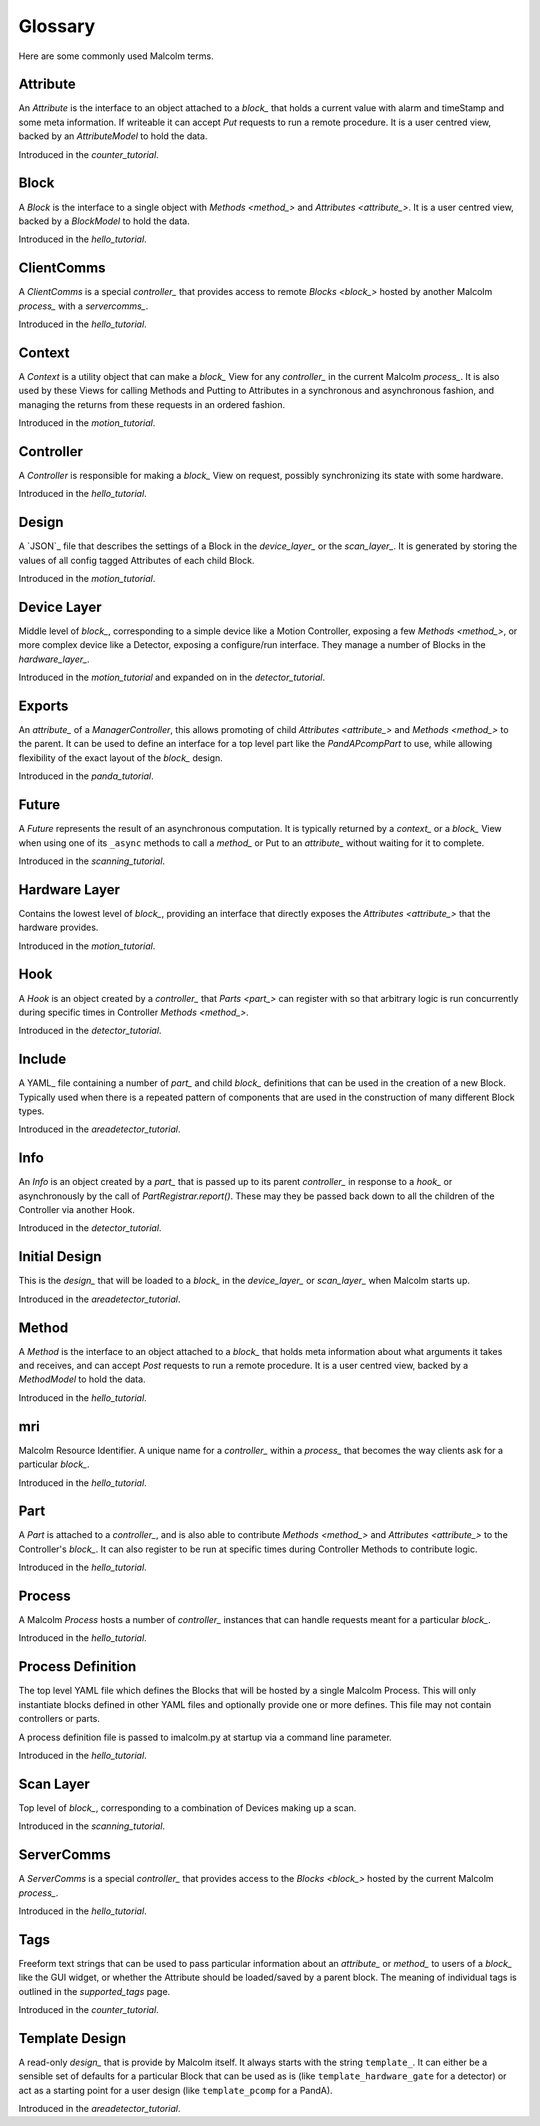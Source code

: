 .. _glossary:

Glossary
========

Here are some commonly used Malcolm terms.

.. define references for `Attribute_` and `attribute_` that don't conflict with
.. the one for `Attribute` that links to the python class

.. _attribute_:

Attribute
---------

An `Attribute` is the interface to an object attached to a `block_` that holds a
current value with alarm and timeStamp and some meta information. If writeable
it can accept `Put` requests to run a remote procedure. It is a user centred
view, backed by an `AttributeModel` to hold the data.

Introduced in the `counter_tutorial`.


.. _block_:

Block
-----

A `Block` is the interface to a single object with `Methods <method_>` and
`Attributes <attribute_>`. It is a user centred view, backed by a `BlockModel`
to hold the data.

Introduced in the `hello_tutorial`.


.. _clientcomms_:

ClientComms
-----------

A `ClientComms` is a special `controller_` that provides access to remote
`Blocks <block_>` hosted by another Malcolm `process_` with a `servercomms_`.

Introduced in the `hello_tutorial`.


.. _context_:

Context
-------

A `Context` is a utility object that can make a `block_` View for any
`controller_` in the current Malcolm `process_`. It is also used by these Views
for calling Methods and Putting to Attributes in a synchronous and asynchronous
fashion, and managing the returns from these requests in an ordered fashion.

Introduced in the `motion_tutorial`.


.. _controller_:

Controller
----------

A `Controller` is responsible for making a `block_` View on request, possibly
synchronizing its state with some hardware.

Introduced in the `hello_tutorial`.


.. _design_:

Design
------

A `JSON`_ file that describes the settings of a Block in the `device_layer_` or
the `scan_layer_`. It is generated by storing the values of all config tagged
Attributes of each child Block.

Introduced in the `motion_tutorial`.


.. _device_layer_:

Device Layer
------------

Middle level of `block_`, corresponding to a simple device like a Motion
Controller, exposing a few `Methods <method_>`, or more complex device like a
Detector, exposing a configure/run interface. They manage a number of Blocks
in the `hardware_layer_`.

Introduced in the `motion_tutorial` and expanded on in the `detector_tutorial`.


.. _exports_:

Exports
-------

An `attribute_` of a `ManagerController`, this allows promoting of child
`Attributes <attribute_>` and `Methods <method_>` to the parent. It can be used
to define an interface for a top level part like the `PandAPcompPart` to use,
while allowing flexibility of the exact layout of the `block_` design.

Introduced in the `panda_tutorial`.


.. _future_:

Future
------

A `Future` represents the result of an asynchronous computation. It is typically
returned by a `context_` or a `block_` View when using one of its ``_async``
methods to call a `method_` or Put to an `attribute_` without waiting for it
to complete.

Introduced in the `scanning_tutorial`.


.. _hardware_layer_:

Hardware Layer
--------------

Contains the lowest level of `block_`, providing an interface that directly
exposes the `Attributes <attribute_>` that the hardware provides.

Introduced in the `motion_tutorial`.


.. _hook_:

Hook
----

A `Hook` is an object created by a `controller_` that `Parts <part_>` can
register with so that arbitrary logic is run concurrently during specific times
in Controller `Methods <method_>`.

Introduced in the `detector_tutorial`.


.. _include_:

Include
-------

A YAML_ file containing a number of `part_` and child `block_` definitions that
can be used in the creation of a new Block. Typically used when there is a
repeated pattern of components that are used in the construction of many
different Block types.

Introduced in the `areadetector_tutorial`.

.. _info_:

Info
----

An `Info` is an object created by a `part_` that is passed up to its parent
`controller_` in response to a `hook_` or asynchronously by the call of
`PartRegistrar.report()`. These may they be passed back down to all the
children of the Controller via another Hook.

Introduced in the `detector_tutorial`.


.. _initial_design_:

Initial Design
--------------

This is the `design_` that will be loaded to a `block_` in the `device_layer_`
or `scan_layer_` when Malcolm starts up.

Introduced in the `areadetector_tutorial`.

.. _method_:

Method
------

A `Method` is the interface to an object attached to a `block_` that holds meta
information about what arguments it takes and receives, and can accept `Post`
requests to run a remote procedure. It is a user centred view, backed by a
`MethodModel` to hold the data.

Introduced in the `hello_tutorial`.


.. _mri_:

mri
---

Malcolm Resource Identifier. A unique name for a `controller_` within a
`process_` that becomes the way clients ask for a particular `block_`.

Introduced in the `hello_tutorial`.


.. _part_:

Part
----

A `Part` is attached to a `controller_`, and is also able to contribute
`Methods <method_>` and `Attributes <attribute_>` to the Controller's `block_`.
It can also register to be run at specific times during Controller Methods to
contribute logic.

Introduced in the `hello_tutorial`.


.. _process_:

Process
-------

A Malcolm `Process` hosts a number of `controller_` instances that can handle
requests meant for a particular `block_`.

Introduced in the `hello_tutorial`.


.. _process_definition_:

Process Definition
------------------

The top level YAML file which defines the Blocks that will be hosted by
a single Malcolm Process. This will only
instantiate blocks defined in other YAML files and optionally provide
one or more defines. This file may not contain controllers or parts.

A process definition file is passed to imalcolm.py at startup via a
command line parameter.

Introduced in the `hello_tutorial`.


.. _scan_layer_:

Scan Layer
----------

Top level of `block_`, corresponding to a combination of Devices making up a
scan.

Introduced in the `scanning_tutorial`.


.. _servercomms_:

ServerComms
-----------

A `ServerComms` is a special `controller_` that provides access to the `Blocks
<block_>` hosted by the current Malcolm `process_`.

Introduced in the `hello_tutorial`.


.. _tags_:

Tags
----

Freeform text strings that can be used to pass particular information about an
`attribute_` or `method_` to users of a `block_` like the GUI widget, or
whether the Attribute should be loaded/saved by a parent block. The meaning
of individual tags is outlined in the `supported_tags` page.

Introduced in the `counter_tutorial`.

.. _template_design_:

Template Design
---------------

A read-only `design_` that is provide by Malcolm itself. It always starts
with the string ``template_``. It can either be a sensible set of defaults for a
particular Block that can be used as is (like ``template_hardware_gate`` for a
detector) or act as a starting point for a user design (like ``template_pcomp``
for a PandA).

Introduced in the `areadetector_tutorial`.



